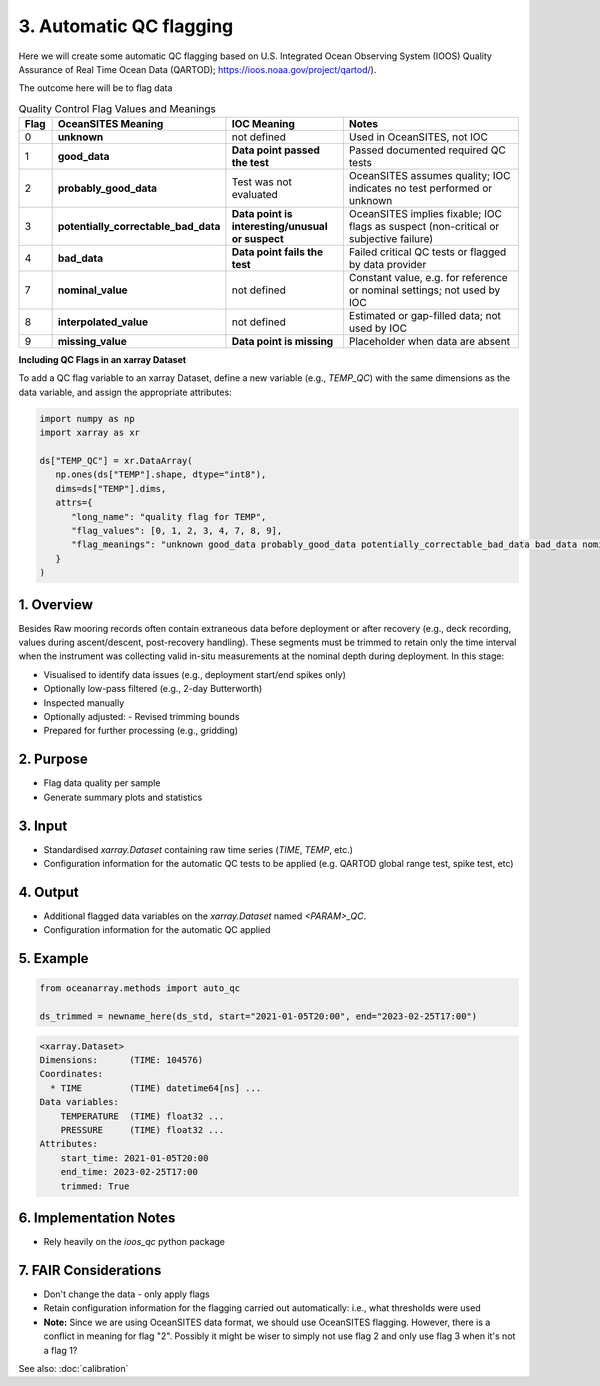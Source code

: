 3. Automatic QC flagging
==============================

Here we will create some automatic QC flagging based on U.S. Integrated Ocean Observing System (IOOS) Quality Assurance of Real Time Ocean Data (QARTOD); https://ioos.noaa.gov/project/qartod/).

The outcome here will be to flag data

.. list-table:: Quality Control Flag Values and Meanings
   :header-rows: 1
   :widths: 6 22 22 40

   * - Flag
     - OceanSITES Meaning
     - IOC Meaning
     - Notes
   * - 0
     - **unknown**
     - not defined
     - Used in OceanSITES, not IOC
   * - 1
     - **good_data**
     - **Data point passed the test**
     - Passed documented required QC tests
   * - 2
     - **probably_good_data**
     - Test was not evaluated
     - OceanSITES assumes quality; IOC indicates no test performed or unknown
   * - 3
     - **potentially_correctable_bad_data**
     - **Data point is interesting/unusual or suspect**
     - OceanSITES implies fixable; IOC flags as suspect (non-critical or subjective failure)
   * - 4
     - **bad_data**
     - **Data point fails the test**
     - Failed critical QC tests or flagged by data provider
   * - 7
     - **nominal_value**
     - not defined
     - Constant value, e.g. for reference or nominal settings; not used by IOC
   * - 8
     - **interpolated_value**
     - not defined
     - Estimated or gap-filled data; not used by IOC
   * - 9
     - **missing_value**
     - **Data point is missing**
     - Placeholder when data are absent


**Including QC Flags in an xarray Dataset**

To add a QC flag variable to an xarray Dataset, define a new variable (e.g., `TEMP_QC`) with the same dimensions as the data variable, and assign the appropriate attributes:

.. code-block:: python

  import numpy as np
  import xarray as xr

  ds["TEMP_QC"] = xr.DataArray(
     np.ones(ds["TEMP"].shape, dtype="int8"),
     dims=ds["TEMP"].dims,
     attrs={
        "long_name": "quality flag for TEMP",
        "flag_values": [0, 1, 2, 3, 4, 7, 8, 9],
        "flag_meanings": "unknown good_data probably_good_data potentially_correctable_bad_data bad_data nominal_value interpolated_value missing_value"
     }
  )


1. Overview
-----------

Besides
Raw mooring records often contain extraneous data before deployment or after recovery (e.g., deck recording, values during ascent/descent, post-recovery handling). These segments must be trimmed to retain only the time interval when the instrument was collecting valid in-situ measurements at the nominal depth during deployment.  In this stage:

- Visualised to identify data issues (e.g., deployment start/end spikes only)
- Optionally low-pass filtered (e.g., 2-day Butterworth)
- Inspected manually
- Optionally adjusted:
  - Revised trimming bounds
- Prepared for further processing (e.g., gridding)

2. Purpose
----------

- Flag data quality per sample
- Generate summary plots and statistics

3. Input
--------

- Standardised `xarray.Dataset` containing raw time series (`TIME`, `TEMP`, etc.)
- Configuration information for the automatic QC tests to be applied (e.g. QARTOD global range test, spike test, etc)

4. Output
---------

- Additional flagged data variables on the `xarray.Dataset` named `<PARAM>_QC`.
- Configuration information for the automatic QC applied


5. Example
----------

.. code-block:: python

   from oceanarray.methods import auto_qc

   ds_trimmed = newname_here(ds_std, start="2021-01-05T20:00", end="2023-02-25T17:00")

.. code-block:: text

   <xarray.Dataset>
   Dimensions:      (TIME: 104576)
   Coordinates:
     * TIME         (TIME) datetime64[ns] ...
   Data variables:
       TEMPERATURE  (TIME) float32 ...
       PRESSURE     (TIME) float32 ...
   Attributes:
       start_time: 2021-01-05T20:00
       end_time: 2023-02-25T17:00
       trimmed: True

6. Implementation Notes
-----------------------

- Rely heavily on the `ioos_qc` python package

7. FAIR Considerations
----------------------

- Don't change the data - only apply flags
- Retain configuration information for the flagging carried out automatically: i.e., what thresholds were used
- **Note:** Since we are using OceanSITES data format, we should use OceanSITES flagging.  However, there is a conflict in meaning for flag "2".  Possibly it might be wiser to simply not use flag 2 and only use flag 3 when it's not a flag 1?


See also: :doc:`calibration`

